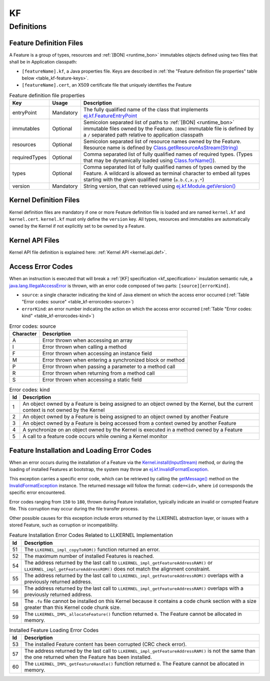 ==
KF
==


Definitions
===========

.. _kf-feature-definition:

Feature Definition Files
------------------------

A Feature is a group of types, resources and :ref:`[BON] <runtime_bon>` immutables objects
defined using two files that shall be in Application classpath:

-  ``[featureName].kf``, a Java properties file. Keys are described in
   :ref:`the "Feature definition file properties" table below <table_kf-feature-keys>`.

-  ``[featureName].cert``, an X509 certificate file that uniquely
   identifies the Feature

.. _table_kf-feature-keys:
.. tabularcolumns:: |p{2.5cm}|p{2cm}|p{10.5cm}|
.. list-table:: Feature definition file properties
   :widths: 1 1 8
   :header-rows: 1

   * - Key
     - Usage
     - Description
   * - entryPoint
     - Mandatory
     - The fully qualified name of the class that implements `ej.kf.FeatureEntryPoint`_
   * - immutables
     - Optional
     - Semicolon separated list of paths to :ref:`[BON] <runtime_bon>` immutable files owned by the Feature. ``[BON]`` immutable file is defined by a ``/`` separated path relative to application classpath
   * - resources
     - Optional
     - Semicolon separated list of resource names owned by the Feature. Resource name is defined by `Class.getResourceAsStream(String)`_
   * - requiredTypes
     - Optional
     - Comma separated list of fully qualified names of required types. (Types that may be dynamically loaded using `Class.forName()`_).
   * - types
     - Optional
     - Comma separated list of fully qualified names of types owned by the Feature. A wildcard is allowed as terminal character to embed all types starting with the given qualified name (``a.b.C,x.y.*``)
   * - version
     - Mandatory
     - String version, that can retrieved using `ej.kf.Module.getVersion()`_

.. _ej.kf.FeatureEntryPoint: https://repository.microej.com/javadoc/microej_5.x/apis/ej/kf/FeatureEntryPoint.html
.. _Class.getResourceAsStream(String): https://repository.microej.com/javadoc/microej_5.x/apis/java/lang/Class.html#getResourceAsStream-java.lang.String-
.. _Class.forName(): https://repository.microej.com/javadoc/microej_5.x/apis/java/lang/Class.html#forName-java.lang.String-
.. _ej.kf.Module.getVersion(): https://repository.microej.com/javadoc/microej_5.x/apis/ej/kf/Module.html#getVersion--

Kernel Definition Files
-----------------------

Kernel definition files are mandatory if one or more Feature definition
file is loaded and are named ``kernel.kf`` and ``kernel.cert``.
``kernel.kf`` must only define the ``version`` key. All types, resources
and immutables are automatically owned by the Kernel if not explicitly
set to be owned by a Feature.

Kernel API Files
----------------

Kernel API file definition is explained here: :ref:`Kernel API <kernel.api.def>`.

.. _kf-access-error-codes:

Access Error Codes
------------------

When an instruction is executed that will break a :ref:`[KF] specification <kf_specification>` insulation
semantic rule, a `java.lang.IllegalAccessError`_ is thrown, with an
error code composed of two parts: ``[source][errorKind]``.

-  ``source``: a single character indicating the kind of Java element on
   which the access error occurred
   (:ref:`Table "Error codes: source" <table_kf-errorcodes-source>`)

-  ``errorKind``: an error number indicating the action on which the
   access error occurred (:ref:`Table "Error codes: kind" <table_kf-errorcodes-kind>`)

.. _table_kf-errorcodes-source:
.. table:: Error codes: source

   +-----------+------------------------------------------------------------+
   | Character | Description                                                |
   +===========+============================================================+
   | A         | Error thrown when accessing an array                       |
   +-----------+------------------------------------------------------------+
   | I         | Error thrown when calling a method                         |
   +-----------+------------------------------------------------------------+
   | F         | Error thrown when accessing an instance field              |
   +-----------+------------------------------------------------------------+
   | M         | Error thrown when entering a synchronized block or method  |
   +-----------+------------------------------------------------------------+
   | P         | Error thrown when passing a parameter to a method call     |
   +-----------+------------------------------------------------------------+
   | R         | Error thrown when returning from a method call             |
   +-----------+------------------------------------------------------------+
   | S         | Error thrown when accessing a static field                 |
   +-----------+------------------------------------------------------------+

.. _table_kf-errorcodes-kind:
.. table:: Error codes: kind

   +---------+------------------------------------------------------------+
   | Id      | Description                                                |
   +=========+============================================================+
   | 1       | An object owned by a Feature is being assigned to an       |
   |         | object owned by the Kernel, but the current context is not |
   |         | owned by the Kernel                                        |
   +---------+------------------------------------------------------------+
   | 2       | An object owned by a Feature is being assigned to an       |
   |         | object owned by another Feature                            |
   +---------+------------------------------------------------------------+
   | 3       | An object owned by a Feature is being accessed from a      |
   |         | context owned by another Feature                           |
   +---------+------------------------------------------------------------+
   | 4       | A synchronize on an object owned by the Kernel is executed |
   |         | in a method owned by a Feature                             |
   +---------+------------------------------------------------------------+
   | 5       | A call to a feature code occurs while owning a Kernel      |
   |         | monitor                                                    |
   +---------+------------------------------------------------------------+


.. _kf-loader-error-codes:

Feature Installation and Loading Error Codes
--------------------------------------------

When an error occurs during the installation of a Feature via the `Kernel.install(InputStream)`_ method,
or during the loading of installed Features at bootstrap, 
the system may throw an `ej.kf.InvalidFormatException`_. 

This exception carries a specific error code, which can be retrieved by calling the `getMessage()`_ method 
on the `InvalidFormatException`_ instance.
The returned message will follow the format: ``code=<id>``, where ``id`` corresponds the specific error encountered.

Error codes ranging from ``150`` to ``180``, thrown during Feature installation, typically indicate an invalid or corrupted Feature file. 
This corruption may occur during the file transfer process.

Other possible causes for this exception include errors returned by the LLKERNEL abstraction layer, 
or issues with a stored Feature, such as corruption or incompatibility.

.. _table_kf-install-errorcodes-llkernel:
.. table:: Feature Installation Error Codes Related to LLKERNEL Implementation

   +---------+----------------------------------------------------------------+
   | Id      | Description                                                    |
   +=========+================================================================+
   | 51      | The ``LLKERNEL_impl_copyToROM()`` function returned an error.  |
   +---------+----------------------------------------------------------------+
   | 52      | The maximum number of installed Features is reached.           |
   +---------+----------------------------------------------------------------+
   | 54      | The address returned by the last call to                       |
   |         | ``LLKERNEL_impl_getFeatureAddressRAM()`` or                    |
   |         | ``LLKERNEL_impl_getFeatureAddressROM()`` does not match the    |
   |         | alignment constraint.                                          |
   +---------+----------------------------------------------------------------+
   | 55      | The address returned by the last call to                       |
   |         | ``LLKERNEL_impl_getFeatureAddressROM()`` overlaps with a       |
   |         | previously returned address.                                   |
   +---------+----------------------------------------------------------------+
   | 56      | The address returned by the last call to                       |
   |         | ``LLKERNEL_impl_getFeatureAddressRAM()`` overlaps with a       |
   |         | previously returned address.                                   |
   +---------+----------------------------------------------------------------+
   | 58      | The ``.fo`` file cannot be installed on this Kernel because it | 
   |         | contains a code chunk section with a size greater than this    |
   |         | Kernel code chunk size.                                        |
   +---------+----------------------------------------------------------------+
   | 59      | The ``LLKERNEL_IMPL_allocateFeature()`` function returned      |
   |         | ``0``. The Feature cannot be allocated in memory.              | 
   +---------+----------------------------------------------------------------+

.. _table_kf-load-errorcodes-llkernel:
.. table:: Installed Feature Loading Error Codes

   +---------+----------------------------------------------------------------+
   | Id      | Description                                                    |
   +=========+================================================================+
   | 53      | The installed Feature content has been corrupted               |
   |         | (CRC check error).                                             |
   +---------+----------------------------------------------------------------+
   | 57      | The address returned by the last call to                       |
   |         | ``LLKERNEL_impl_getFeatureAddressRAM()`` is not the same than  |
   |         | the one returned when the Feature has been installed.          |
   +---------+----------------------------------------------------------------+
   | 60      | The ``LLKERNEL_IMPL_getFeatureHandle()`` function returned     |
   |         | ``0``. The Feature cannot be allocated in memory.              |
   +---------+----------------------------------------------------------------+
   
.. _java.lang.IllegalAccessError: https://repository.microej.com/javadoc/microej_5.x/apis/java/lang/IllegalAccessError.html
.. _Kernel.install(InputStream): https://repository.microej.com/javadoc/microej_5.x/apis/ej/kf/Kernel.html#install-java.io.InputStream-
.. _ej.kf.InvalidFormatException: https://repository.microej.com/javadoc/microej_5.x/apis/ej/kf/InvalidFormatException.html
.. _InvalidFormatException: https://repository.microej.com/javadoc/microej_5.x/apis/ej/kf/InvalidFormatException.html
.. _getMessage(): https://repository.microej.com/javadoc/microej_5.x/apis/java/lang/Throwable.html#getMessage--

..
   | Copyright 2008-2024, MicroEJ Corp. Content in this space is free 
   for read and redistribute. Except if otherwise stated, modification 
   is subject to MicroEJ Corp prior approval.
   | MicroEJ is a trademark of MicroEJ Corp. All other trademarks and 
   copyrights are the property of their respective owners.